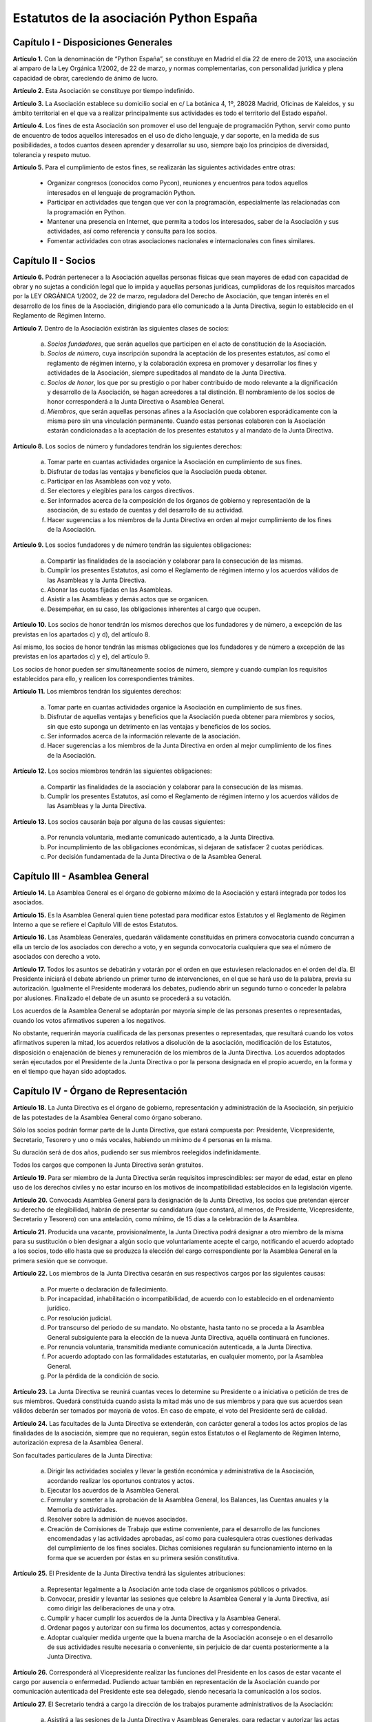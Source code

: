 ============================================================
Estatutos de la asociación Python España
============================================================

Capítulo I - Disposiciones Generales
====================================

**Artículo 1.** Con la denominación de “Python España”, se constituye en Madrid el día 22 de enero de 2013, una asociación al amparo de la Ley Orgánica 1/2002, de 22 de marzo, y normas complementarias, con personalidad jurídica y plena capacidad de obrar, careciendo de ánimo de lucro.

**Artículo 2.** Esta Asociación se constituye por tiempo indefinido.

**Artículo 3.** La Asociación establece su domicilio social en c/ La botánica 4, 1º, 28028 Madrid, Oficinas de Kaleidos, y su ámbito territorial en el que va a realizar principalmente sus actividades es todo el territorio del Estado español.

**Artículo 4.** Los fines de esta Asociación son promover el uso del lenguaje de programación Python, servir como punto de encuentro de todos aquellos interesados en el uso de dicho lenguaje, y dar soporte, en la medida de sus posibilidades, a todos cuantos deseen aprender y desarrollar su uso, siempre bajo los principios de diversidad, tolerancia y respeto mutuo.

**Artículo 5.** Para el cumplimiento de estos fines, se realizarán las siguientes actividades entre otras:

 - Organizar congresos (conocidos como Pycon), reuniones y encuentros para todos aquellos interesados en el lenguaje de programación Python.

 - Participar en actividades que tengan que ver con la programación, especialmente las relacionadas con la programación en Python.
 - Mantener una presencia en Internet, que permita a todos los interesados, saber de la Asociación y sus actividades, así como referencia y consulta para los socios.

 - Fomentar actividades con otras asociaciones nacionales e internacionales con fines similares.

Capítulo II - Socios
====================

**Artículo 6.** Podrán pertenecer a la Asociación aquellas personas físicas que sean mayores de edad con capacidad de obrar y no sujetas a condición legal que lo impida y aquellas personas jurídicas, cumplidoras de los requisitos marcados por la LEY ORGÁNICA 1/2002, de 22 de marzo, reguladora del Derecho de Asociación, que tengan interés en el desarrollo de los fines de la Asociación, dirigiendo para ello comunicado a la Junta Directiva, según lo establecido en el Reglamento de Régimen Interno.

**Artículo 7.** Dentro de la Asociación existirán las siguientes clases de socios:

 a. *Socios fundadores*, que serán aquellos que participen en el acto de constitución de la Asociación.

 b. *Socios de número*, cuya inscripción supondrá la aceptación de los presentes estatutos, así como el reglamento de régimen interno, y la colaboración expresa en promover y desarrollar los fines y actividades de la Asociación, siempre supeditados al mandato de la Junta Directiva.

 c. *Socios de honor*, los que por su prestigio o por haber contribuido de modo relevante a la dignificación y desarrollo de la Asociación, se hagan acreedores a tal distinción. El nombramiento de los socios de honor corresponderá a la Junta Directiva o Asamblea General.

 d. *Miembros*, que serán aquellas personas afines a la Asociación que colaboren esporádicamente con la misma pero sin una vinculación permanente. Cuando estas personas colaboren con la Asociación estarán condicionadas a la aceptación de los presentes estatutos y al mandato de la Junta Directiva.

**Artículo 8.** Los socios de número y fundadores tendrán los siguientes derechos:

 a. Tomar parte en cuantas actividades organice la Asociación en cumplimiento de sus fines.

 b. Disfrutar de todas las ventajas y beneficios que la Asociación pueda obtener.
 
 c. Participar en las Asambleas con voz y voto.

 d. Ser electores y elegibles para los cargos directivos.
 
 e. Ser informados acerca de la composición de los órganos de gobierno y representación de la asociación, de su estado de cuentas y del desarrollo de su actividad.

 f. Hacer sugerencias a los miembros de la Junta Directiva en orden al mejor cumplimiento de los fines de la Asociación.

**Artículo 9.** Los socios fundadores y de número tendrán las siguientes obligaciones:

 a. Compartir las finalidades de la asociación y colaborar para la consecución de las mismas.
 
 b. Cumplir los presentes Estatutos, así como el Reglamento de régimen interno y los acuerdos válidos de las Asambleas y la Junta Directiva.

 c. Abonar las cuotas fijadas en las Asambleas.

 d. Asistir a las Asambleas y demás actos que se organicen.

 e. Desempeñar, en su caso, las obligaciones inherentes al cargo que ocupen.

**Artículo 10.** Los socios de honor tendrán los mismos derechos que los fundadores y de número, a excepción de las previstas en los apartados c) y d), del artículo 8.

Así mismo, los socios de honor tendrán las mismas obligaciones que los fundadores y de número a excepción de las previstas en los apartados c) y e), del artículo 9.

Los socios de honor pueden ser simultáneamente socios de número, siempre y cuando cumplan los requisitos establecidos para ello, y realicen los correspondientes trámites.

**Artículo 11.** Los miembros tendrán los siguientes derechos:

 a. Tomar parte en cuantas actividades organice la Asociación en cumplimiento de sus fines.

 b. Disfrutar de aquellas ventajas y beneficios que la Asociación pueda obtener para miembros y socios, sin que esto suponga un detrimento en las ventajas y beneficios de los socios.
 
 c. Ser informados acerca de la información relevante de la asociación.

 d. Hacer sugerencias a los miembros de la Junta Directiva en orden al mejor cumplimiento de los fines de la Asociación.


**Artículo 12.** Los socios miembros tendrán las siguientes obligaciones:

 a. Compartir las finalidades de la asociación y colaborar para la consecución de las mismas.
 
 b. Cumplir los presentes Estatutos, así como el Reglamento de régimen interno y los acuerdos válidos de las Asambleas y la Junta Directiva.


**Artículo 13.** Los socios causarán baja por alguna de las causas siguientes:

 a. Por renuncia voluntaria, mediante comunicado autenticado, a la Junta Directiva.

 b. Por incumplimiento de las obligaciones económicas, si dejaran de satisfacer 2 cuotas periódicas.

 c. Por decisión fundamentada de la Junta Directiva o de la Asamblea General.


Capítulo III - Asamblea General
===============================

**Artículo 14.** La Asamblea General es el órgano de gobierno máximo de la Asociación y estará integrada por todos los asociados.

**Artículo 15.** Es la Asamblea General quien tiene potestad para modificar estos Estatutos y el Reglamento de Régimen Interno a que se refiere el Capítulo VIII de estos Estatutos.

**Artículo 16.** Las Asambleas Generales, quedarán válidamente constituidas en primera convocatoria cuando concurran a ella un tercio de los asociados con derecho a voto, y en segunda convocatoria cualquiera que sea el número de asociados con derecho a voto.

**Artículo 17.** Todos los asuntos se debatirán y votarán por el orden en que estuviesen relacionados en el orden del día. El Presidente iniciará el debate abriendo un primer turno de intervenciones, en el que se hará uso de la palabra, previa su autorización. Igualmente el Presidente moderará los debates, pudiendo abrir un segundo turno o conceder la palabra por alusiones. Finalizado el debate de un asunto se procederá a su votación.

Los acuerdos de la Asamblea General se adoptarán por mayoría simple de las personas presentes o representadas, cuando los votos afirmativos superen a los negativos.

No obstante, requerirán mayoría cualificada de las personas presentes o representadas, que resultará cuando los votos afirmativos superen la mitad, los acuerdos relativos a disolución de la asociación, modificación de los Estatutos, disposición o enajenación de bienes y remuneración de los miembros de la Junta Directiva. Los acuerdos adoptados serán ejecutados por el Presidente de la Junta Directiva o por la persona designada en el propio acuerdo, en la forma y en el tiempo que hayan sido adoptados.


Capítulo IV - Órgano de Representación
======================================
**Artículo 18.** La Junta Directiva es el órgano de gobierno, representación y administración de la Asociación, sin perjuicio de las potestades de la Asamblea General como órgano soberano.

Sólo los socios podrán formar parte de la Junta Directiva, que estará compuesta por: Presidente, Vicepresidente, Secretario, Tesorero y uno o más vocales, habiendo un mínimo de 4 personas en la misma.

Su duración será de dos años, pudiendo ser sus miembros reelegidos indefinidamente.

Todos los cargos que componen la Junta Directiva serán gratuitos.

**Artículo 19.** Para ser miembro de la Junta Directiva serán requisitos imprescindibles: ser mayor de edad, estar en pleno uso de los derechos civiles y no estar incurso en los motivos de incompatibilidad establecidos en la legislación vigente.

**Artículo 20.** Convocada Asamblea General para la designación de la Junta Directiva, los socios que pretendan ejercer su derecho de elegibilidad, habrán de presentar su candidatura (que constará, al menos, de Presidente, Vicepresidente, Secretario y Tesorero) con una antelación, como mínimo, de 15 días a la celebración de la Asamblea.

**Artículo 21.** Producida una vacante, provisionalmente, la Junta Directiva podrá designar a otro miembro de la misma para su sustitución o bien designar a algún socio que voluntariamente acepte el cargo, notificando el acuerdo adoptado a los socios, todo ello hasta que se produzca la elección del cargo correspondiente por la Asamblea General en la primera sesión que se convoque.

**Artículo 22.** Los miembros de la Junta Directiva cesarán en sus respectivos cargos por las siguientes causas:

 a. Por muerte o declaración de fallecimiento.
 b. Por incapacidad, inhabilitación o incompatibilidad, de acuerdo con lo establecido en el ordenamiento jurídico.
 c. Por resolución judicial.
 d. Por transcurso del periodo de su mandato. No obstante, hasta tanto no se proceda a la Asamblea General subsiguiente para la elección de la nueva Junta Directiva, aquélla continuará en funciones.
 e. Por renuncia voluntaria, transmitida mediante comunicación autenticada, a la Junta Directiva.
 f. Por acuerdo adoptado con las formalidades estatutarias, en cualquier momento, por la Asamblea General.
 g. Por la pérdida de la condición de socio.

**Artículo 23.** La Junta Directiva se reunirá cuantas veces lo determine su Presidente o a iniciativa o petición de tres de sus miembros. Quedará constituida cuando asista la mitad más uno de sus miembros y para que sus acuerdos sean válidos deberán ser tomados por mayoría de votos. En caso de empate, el voto del Presidente será de calidad.

**Artículo 24.** Las facultades de la Junta Directiva se extenderán, con carácter general a todos los actos propios de las finalidades de la asociación, siempre que no requieran, según estos Estatutos o el Reglamento de Régimen Interno, autorización expresa de la Asamblea General.

Son facultades particulares de la Junta Directiva:

 a. Dirigir las actividades sociales y llevar la gestión económica y administrativa de la Asociación, acordando realizar los oportunos contratos y actos.
 b. Ejecutar los acuerdos de la Asamblea General.
 c. Formular y someter a la aprobación de la Asamblea General, los Balances, las Cuentas anuales y la Memoria de actividades.
 d. Resolver sobre la admisión de nuevos asociados.
 e. Creación de Comisiones de Trabajo que estime conveniente, para el desarrollo de las funciones encomendadas y las actividades aprobadas, así como para cualesquiera otras cuestiones derivadas del cumplimiento de los fines sociales. Dichas comisiones regularán su funcionamiento interno en la forma que se acuerden por éstas en su primera sesión constitutiva.

**Artículo 25.** El Presidente de la Junta Directiva tendrá las siguientes atribuciones:

 a. Representar legalmente a la Asociación ante toda clase de organismos públicos o privados.
 b. Convocar, presidir y levantar las sesiones que celebre la Asamblea General y la Junta Directiva, así como dirigir las deliberaciones de una y otra.
 c. Cumplir y hacer cumplir los acuerdos de la Junta Directiva y la Asamblea General.
 d. Ordenar pagos y autorizar con su firma los documentos, actas y correspondencia.
 e. Adoptar cualquier medida urgente que la buena marcha de la Asociación aconseje o en el desarrollo de sus actividades resulte necesaria o conveniente, sin perjuicio de dar cuenta posteriormente a la Junta Directiva.

**Artículo 26.** Corresponderá al Vicepresidente realizar las funciones del Presidente en los casos de estar vacante el cargo por ausencia o enfermedad. Pudiendo actuar también en representación de la Asociación cuando por comunicación autenticada del Presidente este sea delegado, siendo necesaria la comunicación a los socios.

**Artículo 27.** El Secretario tendrá a cargo la dirección de los trabajos puramente administrativos de la Asociación:

 a. Asistirá a las sesiones de la Junta Directiva y Asambleas Generales, para redactar y autorizar las actas de aquéllas.
 b. Efectuar la convocatoria de las sesiones de la Junta Directiva y Asamblea, por orden del Presidente, así como las citaciones de los miembros de aquélla y socios de ésta.
 c. Recibir los actos de comunicación de los miembros de la Junta Directiva con relación a ésta y de los socios y, por tanto, las notificaciones, peticiones de datos, rectificaciones, certificaciones o cualquiera otra clase de escritos de los que deba tener conocimiento.
 d. Llevará los libros de la Asociación legalmente establecidos, a excepción de los libros de contabilidad, y el fichero de asociados, y custodiará la documentación de la entidad, haciendo que se cursen las comunicaciones sobre designación de Juntas Directivas y demás acuerdos sociales inscribibles en los Registros correspondientes, así como el cumplimiento de las obligaciones documentales en los términos que legalmente correspondan.
 e. Cualesquiera otras funciones inherentes a su condición de Secretario.

En los casos de ausencia o enfermedad y, en general, cuando concurra alguna causa justificada, el Secretario será sustituido por el miembro de la Junta Directiva designado por el Presidente.

**Artículo 28.** El Tesorero realizará las siguientes funciones:

 a. Recaudar los fondos de la Asociación, custodiarlos e invertirlos en la forma determinada por la Junta Directiva.
 b. Efectuar los pagos, con el visto bueno del Presidente.
 c. Intervenir con su firma todos los documentos de cobros y pagos, con el conforme del Presidente.
 d. La llevanza de los libros de contabilidad y el cumplimiento de las obligaciones fiscales, en plazo y forma, de la Asociación.
 e. La elaboración del anteproyecto de Presupuestos para su aprobación por la Junta Directiva para su sometimiento a la Asamblea General. En la misma forma se procederá con arreglo al Estado General de Cuentas para su aprobación anual por la Asamblea.
 f. Cualesquiera otras inherentes a su condición de tesorero, como responsable de la gestión económica financiera.

**Artículo 29.** Los Vocales tendrán las misiones específicas encomendadas por la Asamblea General y la propia Junta Directiva. El número de vocales será determinado por la Asamblea General en la correspondiente convocatoria para la elección de la Junta Directiva.

Capítulo V - Las Actas e impugnación de acuerdos
================================================
**Artículo 30.** De cada sesión que celebren la Asamblea General y Junta Directiva se levantará acta por el Secretario, que especificará necesariamente el quórum necesario para la válida constitución (en el caso de la Junta Directiva se especificará necesariamente los asistentes), el orden del día de la reunión, las circunstancias del lugar y tiempo en que se han celebrado, los puntos principales de las deliberaciones, así como el contenido de los acuerdos adoptados.

Además en el acta figurará, a solicitud de los respectivos miembros y/o socios, el voto contrario al acuerdo adoptado, su abstención y los motivos que la justifiquen o el sentido de su voto favorable.

Las actas se aprobarán en la misma o en la siguiente sesión, pudiendo no obstante emitir el Secretario certificación sobre los acuerdos específicos que se hayan adoptado, sin perjuicio de la ulterior aprobación del acta.

En las certificaciones de acuerdos adoptados emitidas con anterioridad a la aprobación del acta se hará constar expresamente tal circunstancia.

Las Actas serán firmadas por el Secretario y visadas por el Presidente.

**Artículo 31.** Los asociados podrán impugnar los acuerdos y actuaciones de la asociación que estimen contrarios a los Estatutos dentro del plazo de cuarenta días, a partir de la fecha de adopción de los mismos, instando su rectificación o anulación y la suspensión preventiva en su caso, o acumulando ambas.


Capítulo VI - Régimen documental y contable, patrimonio inicial y recursos económicos
=====================================================================================
**Artículo 32.** La Asociación deberá disponer de los siguientes documentos:

 a. Un fichero de socios que contendrá una relación actualizada de sus asociados.
 b. Libros de contabilidad que permitan obtener la imagen fiel del patrimonio, del resultado y de la situación financiera de la entidad, así como de las actividades realizadas. Tal contabilidad se llevará de conformidad con la normativa específica que le resulte de aplicación.
 c. Libro de actas de las reuniones de sus órganos de gobierno y representación.

**Artículo 33.** La Asociación comienza a funcionar sin patrimonio inicial.

**Artículo 34.** La Asociación, para el desarrollo de sus actividades, se financiará con:

 a. Los recursos que provengan del rendimiento de su patrimonio, en su caso.
 b. Las cuotas de los socios.
 c. Los donativos o subvenciones que pudieran ser concedidas por personas físicas o jurídicas, públicas o privadas.
 d. Donaciones, herencias o legados, aceptadas por la Junta Directiva.
 e. Los ingresos provenientes de sus actividades.

**Artículo 35.** El ejercicio económico coincidirá con el año natural, por lo que comenzará el 1 de enero y finalizará el 31 de diciembre de cada año.

**Artículo 36.** Anualmente la Junta Directiva confeccionará el Presupuesto y será aprobada en Asamblea General.

**Artículo 37.** Las cuentas de la Asociación se aprobarán anualmente por la Asamblea General.

Capítulo VII - Disolución
=========================

**Artículo 38.** La Asociación se disolverá voluntariamente cuando así lo acuerde la Asamblea General Extraordinaria, convocada al efecto, con arreglo a lo dispuesto en el Reglamento de Regimen Interno.

**Artículo 39.** En caso de disolución, se nombrará una comisión liquidadora la cual, una vez extinguidas las deudas, y si existiese sobrante liquido lo destinará a entidades no lucrativas que persigan fines de interés general análogos a los realizados por la misma.

Capítulo VIII - Reglamento de Régimen Interno
=============================================

**Artículo 40.** La Asamblea General podrá aprobar un Reglamento de Régimen Interno para regular las materias que, por su menor importancia o su carácter temporal, no hayan sido objeto de reglamentación en el presente Estatuto. Igualmente, el Reglamento de Régimen Interno podrá incluir normas sobre el funcionamiento y desarrollo de las reuniones de la Asamblea General. En todo caso, no podrá oponerse a lo dispuesto en el presente Estatuto.

DISPOSICION ADICIONAL
=====================
En todo cuanto no esté previsto en los presentes Estatutos y/o en el Reglamento de Régimen Interno se aplicará la vigente Ley Orgánica 1/2002, de 22 de marzo, reguladora del Derecho de Asociación, y las disposiciones complementarias.

